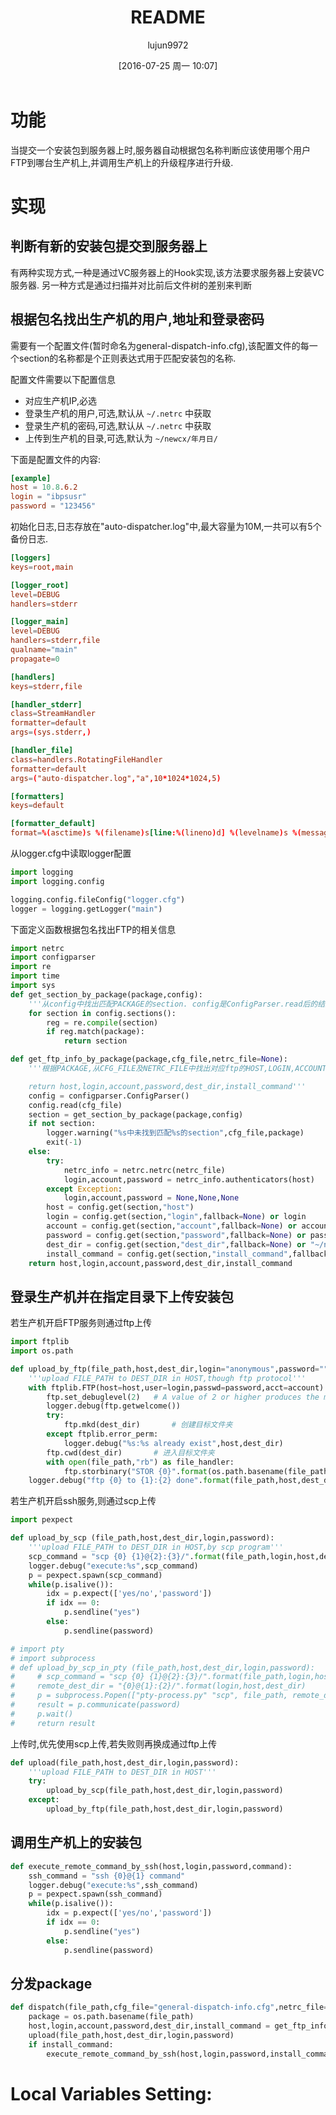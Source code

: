 #+TITLE: README
#+AUTHOR: lujun9972
#+CATEGORY: auto-dispatcher.py
#+DATE: [2016-07-25 周一 10:07]
#+OPTIONS: ^:{}

* 功能
当提交一个安装包到服务器上时,服务器自动根据包名称判断应该使用哪个用户FTP到哪台生产机上,并调用生产机上的升级程序进行升级.

* 实现

** 判断有新的安装包提交到服务器上
有两种实现方式,一种是通过VC服务器上的Hook实现,该方法要求服务器上安装VC服务器. 另一种方式是通过扫描并对比前后文件树的差别来判断

** 根据包名找出生产机的用户,地址和登录密码
需要有一个配置文件(暂时命名为general-dispatch-info.cfg),该配置文件的每一个section的名称都是个正则表达式用于匹配安装包的名称.

配置文件需要以下配置信息

+ 对应生产机IP,必选
+ 登录生产机的用户,可选,默认从 =~/.netrc= 中获取
+ 登录生产机的密码,可选,默认从 =~/.netrc= 中获取
+ 上传到生产机的目录,可选,默认为 =~/newcx/年月日/=

下面是配置文件的内容:
#+BEGIN_SRC conf :tangle "general-dispatch-info.cfg"
  [example]
  host = 10.8.6.2
  login = "ibpsusr"
  password = "123456"
#+END_SRC

初始化日志,日志存放在"auto-dispatcher.log"中,最大容量为10M,一共可以有5个备份日志.
#+BEGIN_SRC conf :tangle "logger.cfg"
  [loggers]
  keys=root,main

  [logger_root]
  level=DEBUG
  handlers=stderr

  [logger_main]
  level=DEBUG
  handlers=stderr,file
  qualname="main"
  propagate=0

  [handlers]
  keys=stderr,file

  [handler_stderr]
  class=StreamHandler
  formatter=default
  args=(sys.stderr,)

  [handler_file]
  class=handlers.RotatingFileHandler
  formatter=default
  args=("auto-dispatcher.log","a",10*1024*1024,5)

  [formatters]
  keys=default

  [formatter_default]
  format=%(asctime)s %(filename)s[line:%(lineno)d] %(levelname)s %(message)s
#+END_SRC

从logger.cfg中读取logger配置
#+BEGIN_SRC python 
  import logging
  import logging.config

  logging.config.fileConfig("logger.cfg")
  logger = logging.getLogger("main")
#+END_SRC

#+RESULTS:



下面定义函数根据包名找出FTP的相关信息
#+BEGIN_SRC python
  import netrc
  import configparser
  import re
  import time
  import sys
  def get_section_by_package(package,config):
      '''从config中找出匹配PACKAGE的section. config是ConfigParser.read后的结果'''
      for section in config.sections():
          reg = re.compile(section)
          if reg.match(package):
              return section

  def get_ftp_info_by_package(package,cfg_file,netrc_file=None):
      '''根据PACKAGE,从CFG_FILE及NETRC_FILE中找出对应ftp的HOST,LOGIN,ACCOUNT以及PASSWORD

      return host,login,account,password,dest_dir,install_command'''
      config = configparser.ConfigParser()
      config.read(cfg_file)
      section = get_section_by_package(package,config)
      if not section:
          logger.warning("%s中未找到匹配%s的section",cfg_file,package)
          exit(-1)
      else:
          try:
              netrc_info = netrc.netrc(netrc_file)
              login,account,password = netrc_info.authenticators(host)
          except Exception:
              login,account,password = None,None,None
          host = config.get(section,"host")
          login = config.get(section,"login",fallback=None) or login
          account = config.get(section,"account",fallback=None) or account
          password = config.get(section,"password",fallback=None) or password
          dest_dir = config.get(section,"dest_dir",fallback=None) or "~/newcx/{0}".format(time.strftime("%Y%m%d_%H%M%S"))
          install_command = config.get(section,"install_command",fallback=None)
      return host,login,account,password,dest_dir,install_command
#+END_SRC

#+RESULTS:

** 登录生产机并在指定目录下上传安装包

若生产机开启FTP服务则通过ftp上传
#+BEGIN_SRC python
  import ftplib
  import os.path

  def upload_by_ftp(file_path,host,dest_dir,login="anonymous",password="",account=""):
      '''upload FILE_PATH to DEST_DIR in HOST,though ftp protocol'''
      with ftplib.FTP(host=host,user=login,passwd=password,acct=account) as ftp:
          ftp.set_debuglevel(2)   # A value of 2 or higher produces the maximum amount of debugging output, logging each line sent and received on the control connection.
          logger.debug(ftp.getwelcome())
          try:
              ftp.mkd(dest_dir)       # 创建目标文件夹
          except ftplib.error_perm:
              logger.debug("%s:%s already exist",host,dest_dir)
          ftp.cwd(dest_dir)       # 进入目标文件夹
          with open(file_path,"rb") as file_handler:
              ftp.storbinary("STOR {0}".format(os.path.basename(file_path)), file_handler)
      logger.debug("ftp {0} to {1}:{2} done".format(file_path,host,dest_dir))
#+END_SRC

#+RESULTS:

若生产机开启ssh服务,则通过scp上传
#+BEGIN_SRC python
  import pexpect

  def upload_by_scp (file_path,host,dest_dir,login,password):
      '''upload FILE_PATH to DEST_DIR in HOST,by scp program'''
      scp_command = "scp {0} {1}@{2}:{3}/".format(file_path,login,host,dest_dir)
      logger.debug("execute:%s",scp_command)
      p = pexpect.spawn(scp_command)
      while(p.isalive()):
          idx = p.expect(['yes/no','password'])
          if idx == 0:
              p.sendline("yes")
          else:
              p.sendline(password)

  # import pty
  # import subprocess
  # def upload_by_scp_in_pty (file_path,host,dest_dir,login,password):
  #     # scp_command = "scp {0} {1}@{2}:{3}/".format(file_path,login,host,dest_dir)
  #     remote_dest_dir = "{0}@{1}:{2}/".format(login,host,dest_dir)
  #     p = subprocess.Popen(["pty-process.py" "scp", file_path, remote_dest_dir], stdin=subprocess.PIPE, stdout=subprocess.PIPE, stderr=subprocess.PIPE)
  #     result = p.communicate(password)
  #     p.wait()
  #     return result

#+END_SRC


上传时,优先使用scp上传,若失败则再换成通过ftp上传
#+BEGIN_SRC python
  def upload(file_path,host,dest_dir,login,password):
      '''upload FILE_PATH to DEST_DIR in HOST'''
      try:
          upload_by_scp(file_path,host,dest_dir,login,password)
      except:
          upload_by_ftp(file_path,host,dest_dir,login,password)
#+END_SRC


** 调用生产机上的安装包
#+BEGIN_SRC python
  def execute_remote_command_by_ssh(host,login,password,command):
      ssh_command = "ssh {0}@{1} command"
      logger.debug("execute:%s",ssh_command)
      p = pexpect.spawn(ssh_command)
      while(p.isalive()):
          idx = p.expect(['yes/no','password'])
          if idx == 0:
              p.sendline("yes")
          else:
              p.sendline(password)
#+END_SRC

** 分发package
#+BEGIN_SRC python
  def dispatch(file_path,cfg_file="general-dispatch-info.cfg",netrc_file=None):
      package = os.path.basename(file_path)
      host,login,account,password,dest_dir,install_command = get_ftp_info_by_package(package,cfg_file,netrc_file)
      upload(file_path,host,dest_dir,login,password)
      if install_command:
          execute_remote_command_by_ssh(host,login,password,install_command)
#+END_SRC

* Local Variables Setting:
# Local Variables:
# org-babel-default-header-args:python: ((:session . "auto_dispatcher") (:results . "output") (:exports . "code") (:cache) (:tangle . "auto-dispatcher.py"))
# org-babel-python-command: "python3"
# End:
